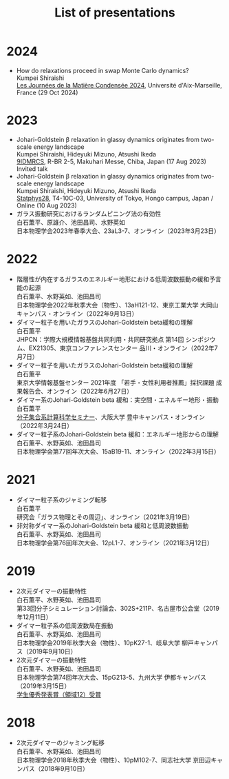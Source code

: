#+title: List of presentations

* 2024
- How do relaxations proceed in swap Monte Carlo dynamics?\\
  Kumpei Shiraishi\\
  [[https://jmc2024.sciencesconf.org][Les Journées de la Matière Condensée 2024]], Université d'Aix-Marseille, France (29 Oct 2024)

* 2023
- Johari-Goldstein β relaxation in glassy dynamics originates from two-scale energy landscape\\
  Kumpei Shiraishi, Hideyuki Mizuno, Atsushi Ikeda\\
  [[https://9idmrcs.jp][9IDMRCS]], R-BR 2-5, Makuhari Messe, Chiba, Japan (17 Aug 2023)\\
  Invited talk
- Johari-Goldstein β relaxation in glassy dynamics originates from two-scale energy landscape\\
  Kumpei Shiraishi, Hideyuki Mizuno, Atsushi Ikeda\\
  [[https://statphys28.org][Statphys28]], T4-10C-03, University of Tokyo, Hongo campus, Japan / Online (10 Aug 2023)
- ガラス振動研究におけるランダムピニング法の有効性\\
  白石薫平、原雄介、池田昌司、水野英如\\
  日本物理学会2023年春季大会、23aL3-7、オンライン（2023年3月23日）

* 2022
- 階層性が内在するガラスのエネルギー地形における低周波数振動の緩和予言能の起源\\
  白石薫平、水野英如、池田昌司\\
  日本物理学会2022年秋季大会（物性）、13aH121-12、東京工業大学 大岡山キャンパス・オンライン（2022年9月13日）
- ダイマー粒子を用いたガラスのJohari-Goldstein beta緩和の理解\\
  白石薫平\\
  JHPCN：学際大規模情報基盤共同利用・共同研究拠点 第14回 シンポジウム、EX21305、東京コンファレンスセンター 品川・オンライン（2022年7月7日）
- ダイマー粒子を用いたガラスのJohari-Goldstein beta緩和の理解\\
  白石薫平\\
  東京大学情報基盤センター 2021年度 「若手・女性利用者推薦」採択課題 成果報告会、オンライン（2022年6月27日）
- ダイマー系のJohari-Goldstein beta 緩和：実空間・エネルギー地形・振動\\
  白石薫平\\
  [[https://sites.google.com/view/bunsisyugo/][分子集合系計算科学セミナー]]、大阪大学 豊中キャンパス・オンライン（2022年3月24日）
- ダイマー粒子系のJohari-Goldstein beta 緩和：エネルギー地形からの理解\\
  白石薫平、水野英如、池田昌司\\
  日本物理学会第77回年次大会、15aB19-11、オンライン（2022年3月15日）

* 2021
- ダイマー粒子系のジャミング転移\\
  白石薫平\\
  研究会「ガラス物理とその周辺」、オンライン（2021年3月19日）
- 非対称ダイマー系のJohari-Goldstein beta 緩和と低周波数振動\\
  白石薫平、水野英如、池田昌司\\
  日本物理学会第76回年次大会、12pL1-7、オンライン（2021年3月12日）

* 2019
- 2次元ダイマーの振動特性\\
  白石薫平、水野英如、池田昌司\\
  第33回分子シミュレーション討論会、302S+211P、名古屋市公会堂（2019年12月11日）
- ダイマー粒子系の低周波数局在振動\\
  白石薫平、水野英如、池田昌司\\
  日本物理学会2019年秋季大会（物性）、10pK27-1、岐阜大学 柳戸キャンパス（2019年9月10日）
- 2次元ダイマーの振動特性\\
  白石薫平、水野英如、池田昌司\\
  日本物理学会第74回年次大会、15pG213-5、九州大学 伊都キャンパス（2019年3月15日）\\
  [[https://www.jps.or.jp/activities/awards/gakusei/2019a-student-presentation-award.php#12][学生優秀発表賞（領域12）受賞]]

* 2018
- 2次元ダイマーのジャミング転移\\
  白石薫平、水野英如、池田昌司\\
  日本物理学会2018年秋季大会（物性）、10pM102-7、同志社大学 京田辺キャンパス（2018年9月10日）
